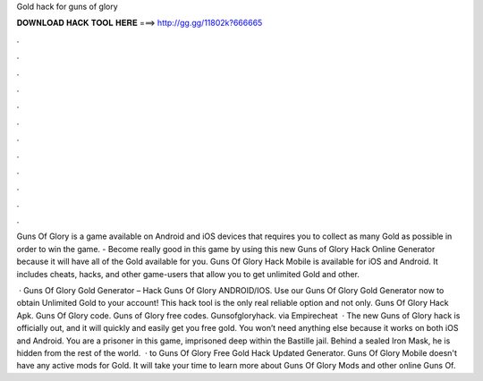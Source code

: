 Gold hack for guns of glory



𝐃𝐎𝐖𝐍𝐋𝐎𝐀𝐃 𝐇𝐀𝐂𝐊 𝐓𝐎𝐎𝐋 𝐇𝐄𝐑𝐄 ===> http://gg.gg/11802k?666665



.



.



.



.



.



.



.



.



.



.



.



.

Guns Of Glory is a game available on Android and iOS devices that requires you to collect as many Gold as possible in order to win the game. - Become really good in this game by using this new Guns of Glory Hack Online Generator because it will have all of the Gold available for you. Guns Of Glory Hack Mobile is available for iOS and Android. It includes cheats, hacks, and other game-users that allow you to get unlimited Gold and other.

 · Guns Of Glory Gold Generator – Hack Guns Of Glory ANDROID/IOS. Use our Guns Of Glory Gold Generator now to obtain Unlimited Gold to your account! This hack tool is the only real reliable option and not only. Guns Of Glory Hack Apk. Guns Of Glory code. Guns of Glory free codes. Gunsofgloryhack. via Empirecheat   · The new Guns of Glory hack is officially out, and it will quickly and easily get you free gold. You won’t need anything else because it works on both iOS and Android. You are a prisoner in this game, imprisoned deep within the Bastille jail. Behind a sealed Iron Mask, he is hidden from the rest of the world.  · to Guns Of Glory Free Gold Hack Updated Generator. Guns Of Glory Mobile doesn't have any active mods for Gold. It will take your time to learn more about Guns Of Glory Mods and other online Guns Of.
